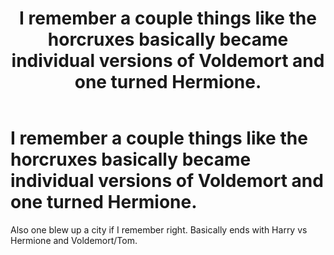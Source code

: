 #+TITLE: I remember a couple things like the horcruxes basically became individual versions of Voldemort and one turned Hermione.

* I remember a couple things like the horcruxes basically became individual versions of Voldemort and one turned Hermione.
:PROPERTIES:
:Author: fallenespada619
:Score: 3
:DateUnix: 1591913751.0
:DateShort: 2020-Jun-12
:FlairText: What's That Fic?
:END:
Also one blew up a city if I remember right. Basically ends with Harry vs Hermione and Voldemort/Tom.

